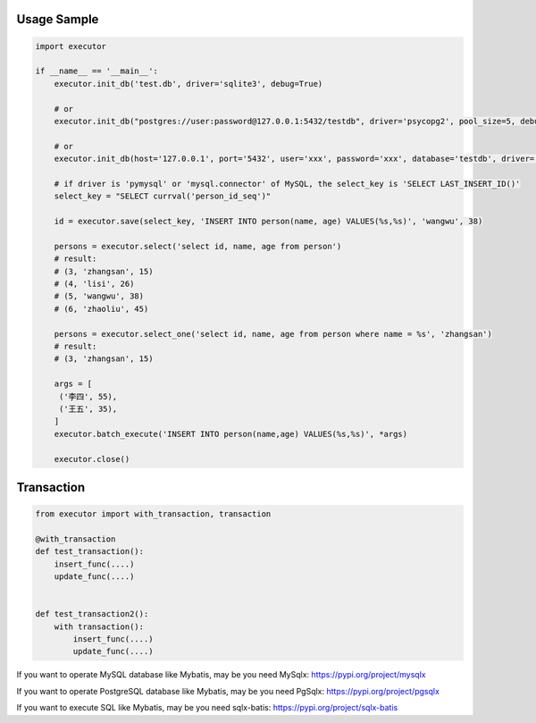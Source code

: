 Usage Sample
''''''''''''

.. code:: python

   import executor

   if __name__ == '__main__':
       executor.init_db('test.db', driver='sqlite3', debug=True)

       # or
       executor.init_db("postgres://user:password@127.0.0.1:5432/testdb", driver='psycopg2', pool_size=5, debug=True)

       # or
       executor.init_db(host='127.0.0.1', port='5432', user='xxx', password='xxx', database='testdb', driver='psycopg2')

       # if driver is 'pymysql' or 'mysql.connector' of MySQL, the select_key is 'SELECT LAST_INSERT_ID()'
       select_key = "SELECT currval('person_id_seq')"

       id = executor.save(select_key, 'INSERT INTO person(name, age) VALUES(%s,%s)', 'wangwu', 38)

       persons = executor.select('select id, name, age from person')
       # result:
       # (3, 'zhangsan', 15)
       # (4, 'lisi', 26)
       # (5, 'wangwu', 38)
       # (6, 'zhaoliu', 45)

       persons = executor.select_one('select id, name, age from person where name = %s', 'zhangsan')
       # result:
       # (3, 'zhangsan', 15)

       args = [
        ('李四', 55),
        ('王五', 35),
       ]
       executor.batch_execute('INSERT INTO person(name,age) VALUES(%s,%s)', *args)

       executor.close()

Transaction
'''''''''''

.. code:: python

   from executor import with_transaction, transaction

   @with_transaction
   def test_transaction():
       insert_func(....)
       update_func(....)


   def test_transaction2():
       with transaction():
           insert_func(....)
           update_func(....)


If you want to operate MySQL database like Mybatis, may be you need MySqlx: https://pypi.org/project/mysqlx

If you want to operate PostgreSQL database like Mybatis, may be you need PgSqlx: https://pypi.org/project/pgsqlx

If you want to execute SQL like Mybatis, may be you need sqlx-batis: https://pypi.org/project/sqlx-batis
